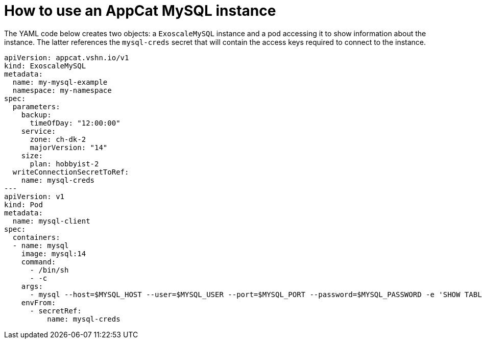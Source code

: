= How to use an AppCat MySQL instance

The YAML code below creates two objects: a `ExoscaleMySQL` instance and a pod accessing it to show information about the instance.
The latter references the `mysql-creds` secret that will contain the access keys required to connect to the instance.

[source,yaml]
----
apiVersion: appcat.vshn.io/v1
kind: ExoscaleMySQL
metadata:
  name: my-mysql-example
  namespace: my-namespace
spec:
  parameters:
    backup:
      timeOfDay: "12:00:00"
    service:
      zone: ch-dk-2
      majorVersion: "14"
    size:
      plan: hobbyist-2
  writeConnectionSecretToRef:
    name: mysql-creds
---
apiVersion: v1
kind: Pod
metadata:
  name: mysql-client
spec:
  containers:
  - name: mysql
    image: mysql:14
    command:
      - /bin/sh
      - -c
    args:
      - mysql --host=$MYSQL_HOST --user=$MYSQL_USER --port=$MYSQL_PORT --password=$MYSQL_PASSWORD -e 'SHOW TABLES' $MYSQL_DB
    envFrom:
      - secretRef:
          name: mysql-creds
----
